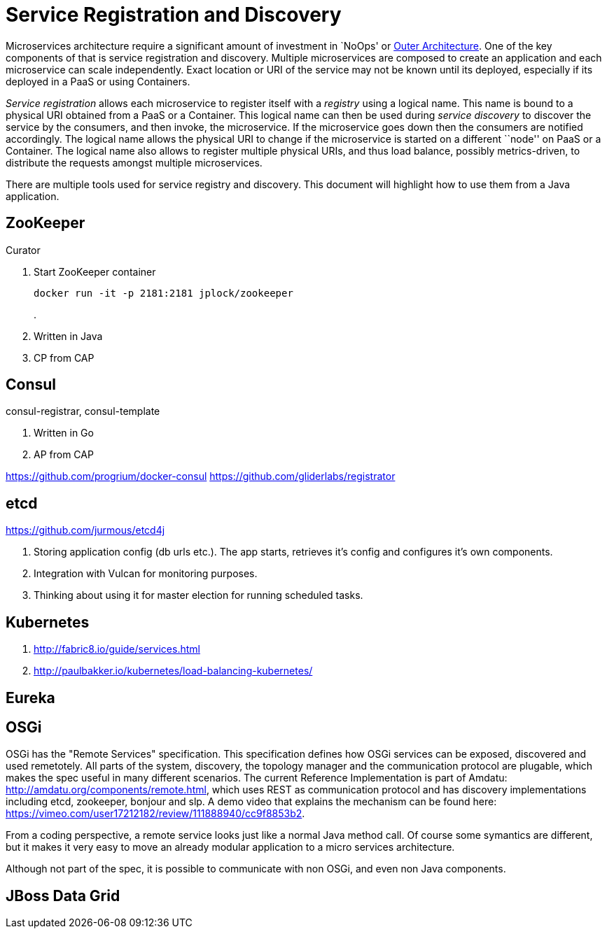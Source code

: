 # Service Registration and Discovery

Microservices architecture require a significant amount of investment in `NoOps' or http://blogs.gartner.com/gary-olliffe/2015/01/30/microservices-guts-on-the-outside/[Outer Architecture]. One of the key components of that is service registration and discovery. Multiple microservices are composed to create an application and each microservice can scale independently. Exact location or URI of the service may not be known until its deployed, especially if its deployed in a PaaS or using Containers.

_Service registration_ allows each microservice to register itself with a _registry_ using a logical name. This name is bound to a physical URI obtained from a PaaS or a Container. This logical name can then be used during _service discovery_ to discover the service by the consumers, and then invoke, the microservice. If the microservice goes down then the consumers are notified accordingly. The logical name allows the physical URI to change if the microservice is started on a different ``node'' on PaaS or a Container. The logical name also allows to register multiple physical URIs, and thus load balance, possibly metrics-driven, to distribute the requests amongst multiple microservices.

There are multiple tools used for service registry and discovery. This document will highlight how to use them from a Java application.

## ZooKeeper

Curator

. Start ZooKeeper container
+
[source, text]
----
docker run -it -p 2181:2181 jplock/zookeeper
----
+
.

. Written in Java
. CP from CAP


## Consul

consul-registrar, consul-template

. Written in Go
. AP from CAP

https://github.com/progrium/docker-consul
https://github.com/gliderlabs/registrator

## etcd

https://github.com/jurmous/etcd4j

. Storing application config (db urls etc.). The app starts, retrieves it's config and configures it's own components.
. Integration with Vulcan for monitoring purposes.
. Thinking about using it for master election for running scheduled tasks.

## Kubernetes

. http://fabric8.io/guide/services.html
. http://paulbakker.io/kubernetes/load-balancing-kubernetes/

## Eureka

## OSGi
OSGi has the "Remote Services" specification. This specification defines how OSGi services can be exposed, discovered and used remetotely. 
All parts of the system, discovery, the topology manager and the communication protocol are plugable, which makes the spec useful
in many different scenarios.
The current Reference Implementation is part of Amdatu: http://amdatu.org/components/remote.html, which uses REST as communication protocol and 
has discovery implementations including etcd, zookeeper, bonjour and slp. A demo video that explains the mechanism can be found here: https://vimeo.com/user17212182/review/111888940/cc9f8853b2.

From a coding perspective, a remote service looks just like a normal Java method call. Of course some symantics are different, but it makes it
very easy to move an already modular application to a micro services architecture.

Although not part of the spec, it is possible to communicate with non OSGi, and even non Java components.

## JBoss Data Grid

